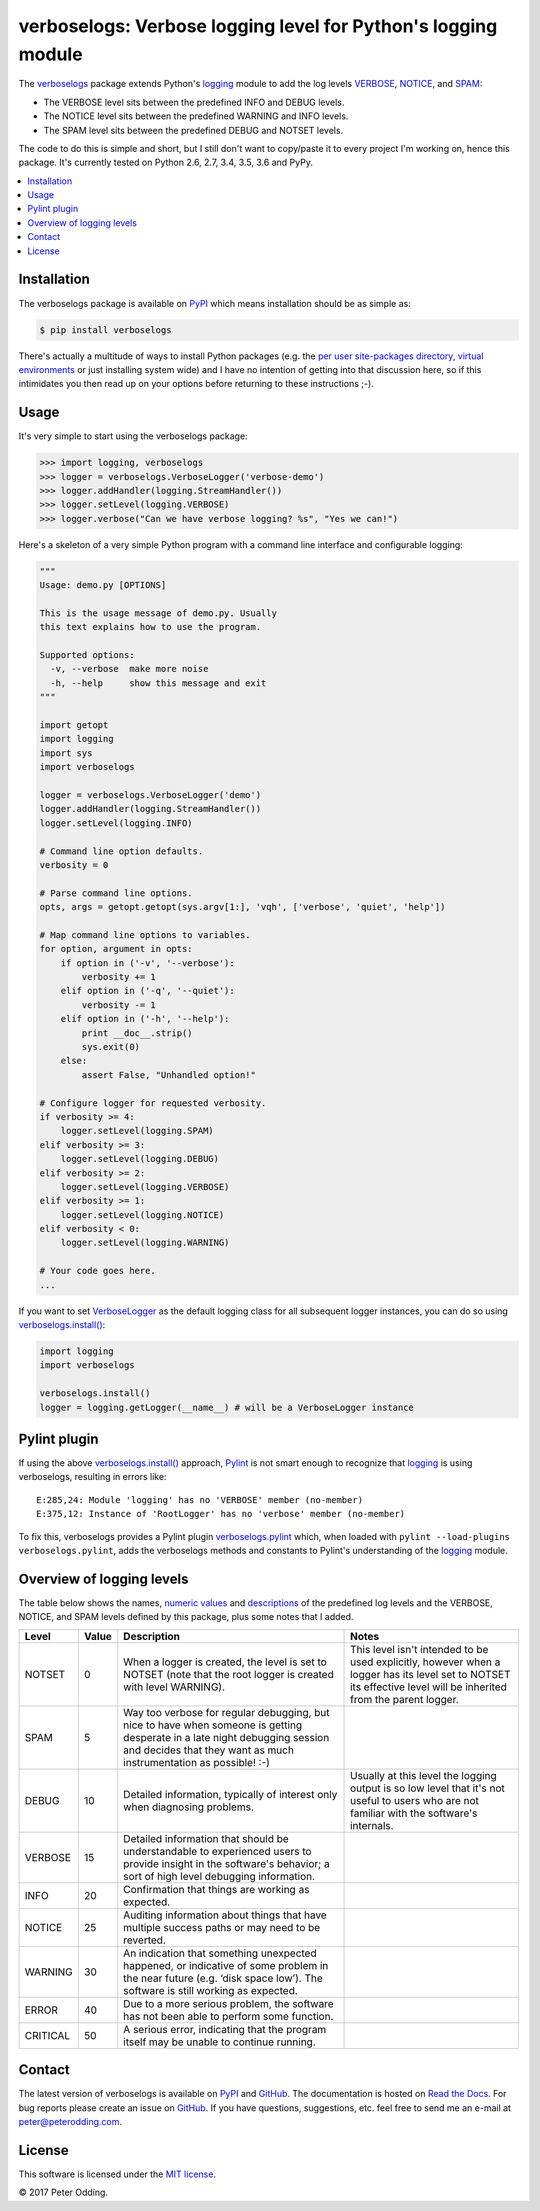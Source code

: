 verboselogs: Verbose logging level for Python's logging module
==============================================================

.. image:: https://travis-ci.org/xolox/python-verboselogs.svg?branch=master
   :target: https://travis-ci.org/xolox/python-verboselogs

.. image:: https://coveralls.io/repos/xolox/python-verboselogs/badge.png?branch=master
   :target: https://coveralls.io/r/xolox/python-verboselogs?branch=master

The verboselogs_ package extends Python's logging_ module to add the log levels
VERBOSE_, NOTICE_, and SPAM_:

- The VERBOSE level sits between the predefined INFO and DEBUG levels.
- The NOTICE level sits between the predefined WARNING and INFO levels.
- The SPAM level sits between the predefined DEBUG and NOTSET levels.

The code to do this is simple and short, but I still don't want to copy/paste
it to every project I'm working on, hence this package. It's currently tested
on Python 2.6, 2.7, 3.4, 3.5, 3.6 and PyPy.

.. contents::
   :local:
   :depth: 2

Installation
------------

The verboselogs package is available on PyPI_ which means installation should
be as simple as:

.. code-block:: sh

   $ pip install verboselogs

There's actually a multitude of ways to install Python packages (e.g. the `per
user site-packages directory`_, `virtual environments`_ or just installing
system wide) and I have no intention of getting into that discussion here, so
if this intimidates you then read up on your options before returning to these
instructions ;-).

Usage
-----

It's very simple to start using the verboselogs package:

>>> import logging, verboselogs
>>> logger = verboselogs.VerboseLogger('verbose-demo')
>>> logger.addHandler(logging.StreamHandler())
>>> logger.setLevel(logging.VERBOSE)
>>> logger.verbose("Can we have verbose logging? %s", "Yes we can!")

Here's a skeleton of a very simple Python program with a command line interface
and configurable logging:

.. code-block:: python

   """
   Usage: demo.py [OPTIONS]

   This is the usage message of demo.py. Usually
   this text explains how to use the program.

   Supported options:
     -v, --verbose  make more noise
     -h, --help     show this message and exit
   """

   import getopt
   import logging
   import sys
   import verboselogs

   logger = verboselogs.VerboseLogger('demo')
   logger.addHandler(logging.StreamHandler())
   logger.setLevel(logging.INFO)

   # Command line option defaults.
   verbosity = 0

   # Parse command line options.
   opts, args = getopt.getopt(sys.argv[1:], 'vqh', ['verbose', 'quiet', 'help'])

   # Map command line options to variables.
   for option, argument in opts:
       if option in ('-v', '--verbose'):
           verbosity += 1
       elif option in ('-q', '--quiet'):
           verbosity -= 1
       elif option in ('-h', '--help'):
           print __doc__.strip()
           sys.exit(0)
       else:
           assert False, "Unhandled option!"

   # Configure logger for requested verbosity.
   if verbosity >= 4:
       logger.setLevel(logging.SPAM)
   elif verbosity >= 3:
       logger.setLevel(logging.DEBUG)
   elif verbosity >= 2:
       logger.setLevel(logging.VERBOSE)
   elif verbosity >= 1:
       logger.setLevel(logging.NOTICE)
   elif verbosity < 0:
       logger.setLevel(logging.WARNING)

   # Your code goes here.
   ...

If you want to set VerboseLogger_ as the default logging class for all
subsequent logger instances, you can do so using `verboselogs.install()`_:

.. code-block:: python

   import logging
   import verboselogs

   verboselogs.install()
   logger = logging.getLogger(__name__) # will be a VerboseLogger instance

Pylint plugin
-------------

If using the above `verboselogs.install()`_ approach, Pylint_ is not smart
enough to recognize that logging_ is using verboselogs, resulting in errors
like::

   E:285,24: Module 'logging' has no 'VERBOSE' member (no-member)
   E:375,12: Instance of 'RootLogger' has no 'verbose' member (no-member)

To fix this, verboselogs provides a Pylint plugin verboselogs.pylint_ which,
when loaded with ``pylint --load-plugins verboselogs.pylint``, adds the
verboselogs methods and constants to Pylint's understanding of the logging_
module.

Overview of logging levels
--------------------------

The table below shows the names, `numeric values`_ and descriptions_ of the
predefined log levels and the VERBOSE, NOTICE, and SPAM levels defined by this
package, plus some notes that I added.

========  =====  =============================  =============================
Level     Value  Description                    Notes
========  =====  =============================  =============================
NOTSET    0      When a logger is created, the  This level isn't intended to
                 level is set to NOTSET (note   be used explicitly, however
                 that the root logger is        when a logger has its level
                 created with level WARNING).   set to NOTSET its effective
                                                level will be inherited from
                                                the parent logger.
SPAM      5      Way too verbose for regular
                 debugging, but nice to have
                 when someone is getting
                 desperate in a late night
                 debugging session and decides
                 that they want as much
                 instrumentation as possible!
                 :-)
DEBUG     10     Detailed information,          Usually at this level the
                 typically of interest only     logging output is so low
                 when diagnosing problems.      level that it's not useful
                                                to users who are not
                                                familiar with the software's
                                                internals.
VERBOSE   15     Detailed information that
                 should be understandable to
                 experienced users to provide
                 insight in the software's
                 behavior; a sort of high
                 level debugging information.
INFO      20     Confirmation that things
                 are working as expected.
NOTICE    25     Auditing information about
                 things that have multiple
                 success paths or may need to
                 be reverted.
WARNING   30     An indication that something
                 unexpected happened, or
                 indicative of some problem
                 in the near future (e.g.
                 ‘disk space low’). The
                 software is still working
                 as expected.
ERROR     40     Due to a more serious
                 problem, the software has not
                 been able to perform some
                 function.
CRITICAL  50     A serious error, indicating
                 that the program itself may
                 be unable to continue
                 running.
========  =====  =============================  =============================

Contact
-------

The latest version of verboselogs is available on PyPI_ and GitHub_. The
documentation is hosted on `Read the Docs`_. For bug reports please create an
issue on GitHub_. If you have questions, suggestions, etc. feel free to send me
an e-mail at `peter@peterodding.com`_.

License
-------

This software is licensed under the `MIT license`_.

© 2017 Peter Odding.

.. External references:
.. _descriptions: http://docs.python.org/howto/logging.html#when-to-use-logging
.. _GitHub: https://github.com/xolox/python-verboselogs
.. _logging: http://docs.python.org/library/logging.html
.. _MIT license: http://en.wikipedia.org/wiki/MIT_License
.. _numeric values: http://docs.python.org/howto/logging.html#logging-levels
.. _per user site-packages directory: https://www.python.org/dev/peps/pep-0370/
.. _peter@peterodding.com: peter@peterodding.com
.. _Pylint: https://pypi.python.org/pypi/pylint
.. _PyPI: https://pypi.python.org/pypi/verboselogs
.. _Read the Docs: https://verboselogs.readthedocs.io
.. _SPAM: http://verboselogs.readthedocs.io/en/latest/api.html#verboselogs.SPAM
.. _NOTICE: http://verboselogs.readthedocs.io/en/latest/api.html#verboselogs.NOTICE
.. _VERBOSE: http://verboselogs.readthedocs.io/en/latest/api.html#verboselogs.VERBOSE
.. _VerboseLogger: http://verboselogs.readthedocs.io/en/latest/api.html#verboselogs.VerboseLogger
.. _verboselogs.install(): http://verboselogs.readthedocs.io/en/latest/api.html#verboselogs.install
.. _verboselogs.pylint: http://verboselogs.readthedocs.io/en/latest/api.html#verboselogs.pylint
.. _verboselogs: https://pypi.python.org/pypi/verboselogs/
.. _virtual environments: http://docs.python-guide.org/en/latest/dev/virtualenvs/


